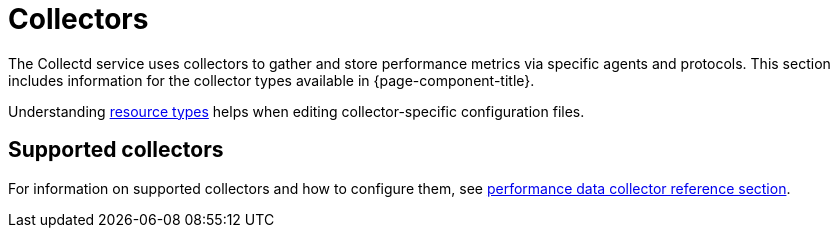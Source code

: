 [[collectors-overview]]
= Collectors

The Collectd service uses collectors to gather and store performance metrics via specific agents and protocols.
This section includes information for the collector types available in {page-component-title}.

Understanding xref:performance-data-collection/resource-types.adoc#resource-types[resource types] helps when editing collector-specific configuration files.

== Supported collectors

For information on supported collectors and how to configure them, see xref:reference:performance-data-collection/introduction.adoc[performance data collector reference section].
